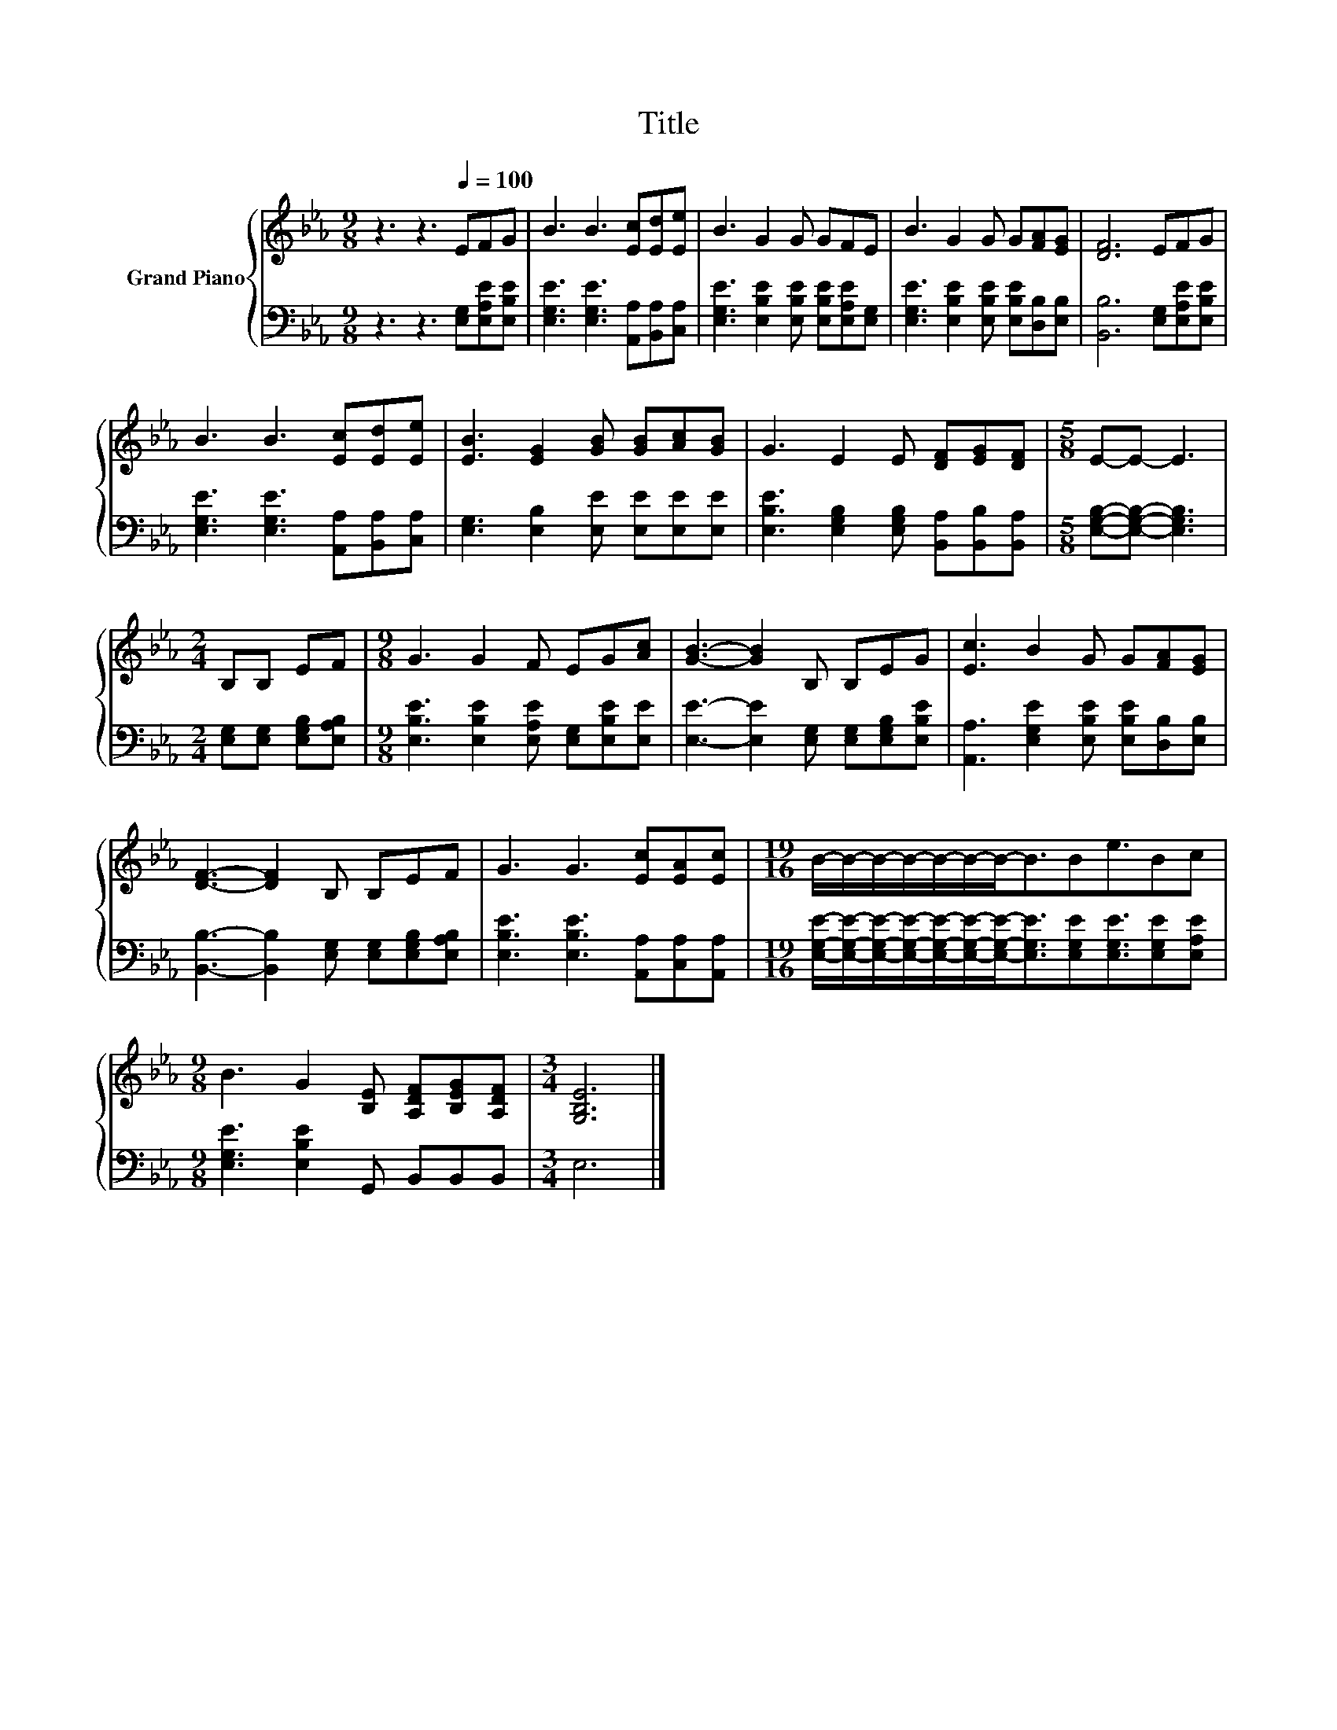 X:1
T:Title
%%score { 1 | 2 }
L:1/8
M:9/8
K:Eb
V:1 treble nm="Grand Piano"
V:2 bass 
V:1
 z3 z3[Q:1/4=100] EFG | B3 B3 [Ec][Ed][Ee] | B3 G2 G GFE | B3 G2 G G[FA][EG] | [DF]6 EFG | %5
 B3 B3 [Ec][Ed][Ee] | [EB]3 [EG]2 [GB] [GB][Ac][GB] | G3 E2 E [DF][EG][DF] |[M:5/8] E-E- E3 | %9
[M:2/4] B,B, EF |[M:9/8] G3 G2 F EG[Ac] | [GB]3- [GB]2 B, B,EG | [Ec]3 B2 G G[FA][EG] | %13
 [DF]3- [DF]2 B, B,EF | G3 G3 [Ec][EA][Ec] |[M:19/16] B/-B/-B/-B/-B/-B/-B-<BBe3/2Bc | %16
[M:9/8] B3 G2 [B,E] [A,DF][B,EG][A,DF] |[M:3/4] [G,B,E]6 |] %18
V:2
 z3 z3 [E,G,][E,A,E][E,B,E] | [E,G,E]3 [E,G,E]3 [A,,A,][B,,A,][C,A,] | %2
 [E,G,E]3 [E,B,E]2 [E,B,E] [E,B,E][E,A,E][E,G,] | [E,G,E]3 [E,B,E]2 [E,B,E] [E,B,E][D,B,][E,B,] | %4
 [B,,B,]6 [E,G,][E,A,E][E,B,E] | [E,G,E]3 [E,G,E]3 [A,,A,][B,,A,][C,A,] | %6
 [E,G,]3 [E,B,]2 [E,E] [E,E][E,E][E,E] | [E,B,E]3 [E,G,B,]2 [E,G,B,] [B,,A,][B,,B,][B,,A,] | %8
[M:5/8] [E,G,B,]-[E,G,B,]- [E,G,B,]3 |[M:2/4] [E,G,][E,G,] [E,G,B,][E,A,B,] | %10
[M:9/8] [E,B,E]3 [E,B,E]2 [E,A,E] [E,G,][E,B,E][E,E] | %11
 [E,E]3- [E,E]2 [E,G,] [E,G,][E,G,B,][E,B,E] | [A,,A,]3 [E,G,E]2 [E,B,E] [E,B,E][D,B,][E,B,] | %13
 [B,,B,]3- [B,,B,]2 [E,G,] [E,G,][E,G,B,][E,A,B,] | [E,B,E]3 [E,B,E]3 [A,,A,][C,A,][A,,A,] | %15
[M:19/16] [E,G,E]/-[E,G,E]/-[E,G,E]/-[E,G,E]/-[E,G,E]/-[E,G,E]/-[E,G,E]-<[E,G,E][E,G,E][E,G,E]3/2[E,G,E][E,A,E] | %16
[M:9/8] [E,G,E]3 [E,B,E]2 G,, B,,B,,B,, |[M:3/4] E,6 |] %18

